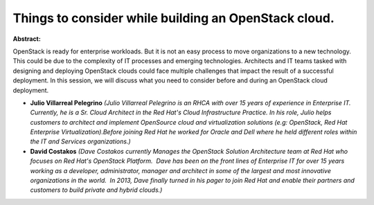 Things to consider while building an OpenStack cloud.
~~~~~~~~~~~~~~~~~~~~~~~~~~~~~~~~~~~~~~~~~~~~~~~~~~~~~

**Abstract:**

OpenStack is ready for enterprise workloads. But it is not an easy process to move organizations to a new technology. This could be due to the complexity of IT processes and emerging technologies. Architects and IT teams tasked with designing and deploying OpenStack clouds could face multiple challenges that impact the result of a successful deployment. In this session, we will discuss what you need to consider before and during an OpenStack cloud deployment.


* **Julio Villarreal Pelegrino** *(Julio Villarreal Pelegrino is an RHCA with over 15 years of experience in Enterprise IT. Currently, he is a Sr. Cloud Architect in the Red Hat's Cloud Infrastructure Practice. In his role, Julio helps customers to architect and implement OpenSource cloud and virtualization solutions (e.g: OpenStack, Red Hat Enterprise Virtualization).Before joining Red Hat he worked for Oracle and Dell where he held different roles within the IT and Services organizations.)*

* **David Costakos** *(Dave Costakos currently Manages the OpenStack Solution Architecture team at Red Hat who focuses on Red Hat's OpenStack Platform.  Dave has been on the front lines of Enterprise IT for over 15 years working as a developer, administrator, manager and architect in some of the largest and most innovative organizations in the world.  In 2013, Dave finally turned in his pager to join Red Hat and enable their partners and customers to build private and hybrid clouds.)*
